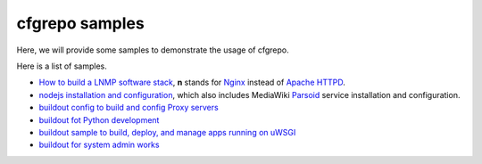 cfgrepo samples
===============

Here, we will provide some samples to demonstrate the usage of 
cfgrepo.

Here is a list of samples.

- `How to build a LNMP software stack <lnmp/README.rst>`_, 
  **n** stands for Nginx_ instead of `Apache HTTPD`_.
- `nodejs installation and configuration <nodejs/README.rst>`_,
  which also includes MediaWiki Parsoid_ service 
  installation and configuration.
- `buildout config to build and config Proxy servers 
  <proxy/README.rst>`_
- `buildout fot Python development <python/README.rst>`_
- `buildout sample to build, deploy, and manage apps running
  on uWSGI <uwsgi/README.rst>`_
- `buildout for system admin works <sysadmin/README.rst>`_

.. _Parsoid: http://www.mediawiki.org/wiki/Parsoid
.. _Nginx: http://nginx.org/
.. _Apache HTTPD: http://httpd.apache.org/
